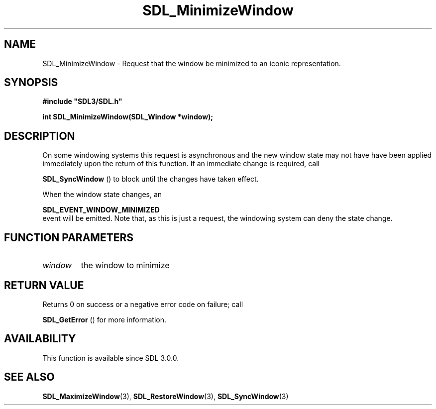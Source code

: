 .\" This manpage content is licensed under Creative Commons
.\"  Attribution 4.0 International (CC BY 4.0)
.\"   https://creativecommons.org/licenses/by/4.0/
.\" This manpage was generated from SDL's wiki page for SDL_MinimizeWindow:
.\"   https://wiki.libsdl.org/SDL_MinimizeWindow
.\" Generated with SDL/build-scripts/wikiheaders.pl
.\"  revision SDL-c09daf8
.\" Please report issues in this manpage's content at:
.\"   https://github.com/libsdl-org/sdlwiki/issues/new
.\" Please report issues in the generation of this manpage from the wiki at:
.\"   https://github.com/libsdl-org/SDL/issues/new?title=Misgenerated%20manpage%20for%20SDL_MinimizeWindow
.\" SDL can be found at https://libsdl.org/
.de URL
\$2 \(laURL: \$1 \(ra\$3
..
.if \n[.g] .mso www.tmac
.TH SDL_MinimizeWindow 3 "SDL 3.0.0" "SDL" "SDL3 FUNCTIONS"
.SH NAME
SDL_MinimizeWindow \- Request that the window be minimized to an iconic representation\[char46]
.SH SYNOPSIS
.nf
.B #include \(dqSDL3/SDL.h\(dq
.PP
.BI "int SDL_MinimizeWindow(SDL_Window *window);
.fi
.SH DESCRIPTION
On some windowing systems this request is asynchronous and the new window
state may not have have been applied immediately upon the return of this
function\[char46] If an immediate change is required, call

.BR SDL_SyncWindow
() to block until the changes have taken
effect\[char46]

When the window state changes, an

.BR SDL_EVENT_WINDOW_MINIMIZED
 event will be
emitted\[char46] Note that, as this is just a request, the windowing system can
deny the state change\[char46]

.SH FUNCTION PARAMETERS
.TP
.I window
the window to minimize
.SH RETURN VALUE
Returns 0 on success or a negative error code on failure; call

.BR SDL_GetError
() for more information\[char46]

.SH AVAILABILITY
This function is available since SDL 3\[char46]0\[char46]0\[char46]

.SH SEE ALSO
.BR SDL_MaximizeWindow (3),
.BR SDL_RestoreWindow (3),
.BR SDL_SyncWindow (3)
